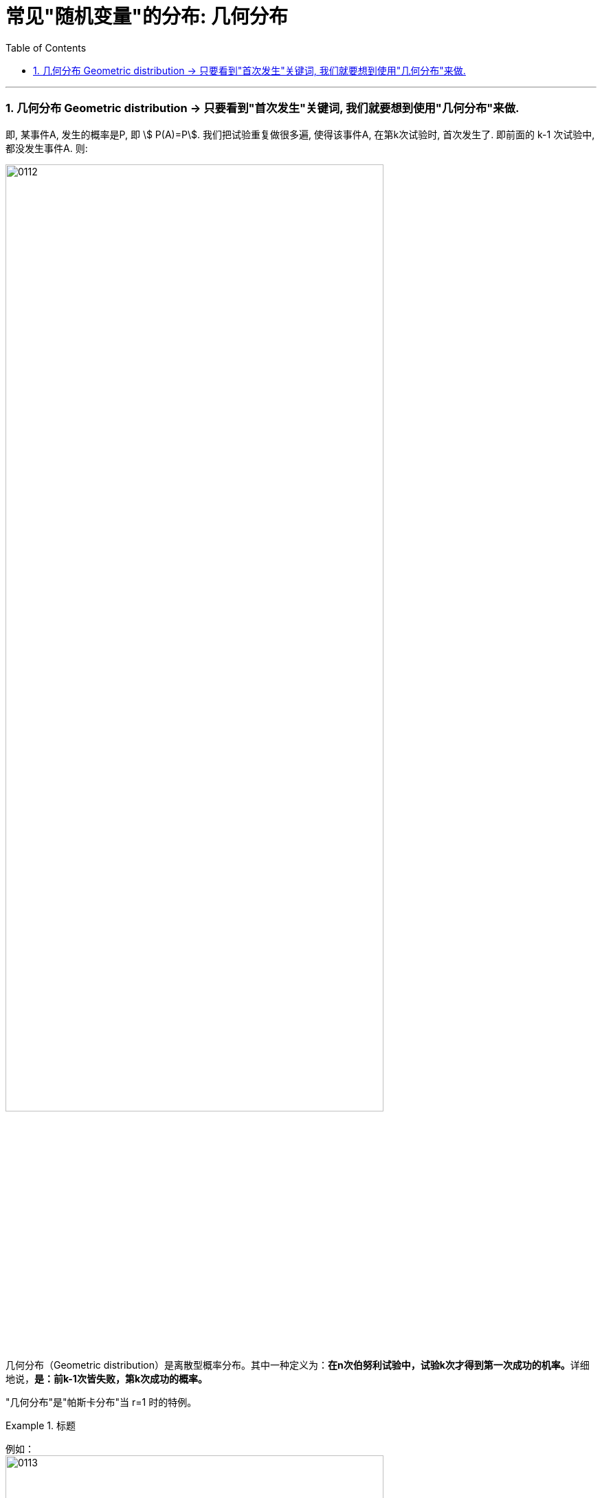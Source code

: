 
= 常见"随机变量"的分布: 几何分布
:toc: left
:toclevels: 3
:sectnums:

---


=== 几何分布 Geometric distribution  → 只要看到"首次发生"关键词, 我们就要想到使用"几何分布"来做.

即, 某事件A, 发生的概率是P,  即 stem:[ P(A)=P].  我们把试验重复做很多遍, 使得该事件A, 在第k次试验时, 首次发生了. 即前面的 k-1 次试验中, 都没发生事件A. 则:

image:img/0112.png[,80%]


几何分布（Geometric distribution）是离散型概率分布。其中一种定义为：**在n次伯努利试验中，试验k次才得到第一次成功的机率。**详细地说，**是：前k-1次皆失败，第k次成功的概率。**

"几何分布"是"帕斯卡分布"当 r=1 时的特例。


.标题
====
例如： +
image:img/0113.png[,80%]
====

---
